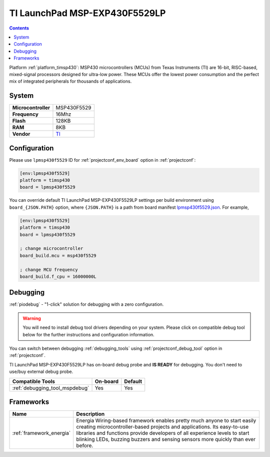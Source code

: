 ..  Copyright (c) 2014-present PlatformIO <contact@platformio.org>
    Licensed under the Apache License, Version 2.0 (the "License");
    you may not use this file except in compliance with the License.
    You may obtain a copy of the License at
       http://www.apache.org/licenses/LICENSE-2.0
    Unless required by applicable law or agreed to in writing, software
    distributed under the License is distributed on an "AS IS" BASIS,
    WITHOUT WARRANTIES OR CONDITIONS OF ANY KIND, either express or implied.
    See the License for the specific language governing permissions and
    limitations under the License.

.. _board_timsp430_lpmsp430f5529:

TI LaunchPad MSP-EXP430F5529LP
==============================

.. contents::

Platform :ref:`platform_timsp430`: MSP430 microcontrollers (MCUs) from Texas Instruments (TI) are 16-bit, RISC-based, mixed-signal processors designed for ultra-low power. These MCUs offer the lowest power consumption and the perfect mix of integrated peripherals for thousands of applications.

System
------

.. list-table::

  * - **Microcontroller**
    - MSP430F5529
  * - **Frequency**
    - 16Mhz
  * - **Flash**
    - 128KB
  * - **RAM**
    - 8KB
  * - **Vendor**
    - `TI <http://www.ti.com/ww/en/launchpad/launchpads-msp430-msp-exp430f5529lp.html?utm_source=platformio&utm_medium=docs>`__


Configuration
-------------

Please use ``lpmsp430f5529`` ID for :ref:`projectconf_env_board` option in :ref:`projectconf`:

.. code-block:: ini

  [env:lpmsp430f5529]
  platform = timsp430
  board = lpmsp430f5529

You can override default TI LaunchPad MSP-EXP430F5529LP settings per build environment using
``board_{JSON.PATH}`` option, where ``{JSON.PATH}`` is a path from
board manifest `lpmsp430f5529.json <https://github.com/platformio/platform-timsp430/blob/master/boards/lpmsp430f5529.json>`_. For example,

.. code-block:: ini

  [env:lpmsp430f5529]
  platform = timsp430
  board = lpmsp430f5529

  ; change microcontroller
  board_build.mcu = msp430f5529

  ; change MCU frequency
  board_build.f_cpu = 16000000L

Debugging
---------

:ref:`piodebug` - "1-click" solution for debugging with a zero configuration.

.. warning::
    You will need to install debug tool drivers depending on your system.
    Please click on compatible debug tool below for the further
    instructions and configuration information.

You can switch between debugging :ref:`debugging_tools` using
:ref:`projectconf_debug_tool` option in :ref:`projectconf`.

TI LaunchPad MSP-EXP430F5529LP has on-board debug probe and **IS READY** for debugging. You don't need to use/buy external debug probe.

.. list-table::
  :header-rows:  1

  * - Compatible Tools
    - On-board
    - Default
  * - :ref:`debugging_tool_mspdebug`
    - Yes
    - Yes

Frameworks
----------
.. list-table::
    :header-rows:  1

    * - Name
      - Description

    * - :ref:`framework_energia`
      - Energia Wiring-based framework enables pretty much anyone to start easily creating microcontroller-based projects and applications. Its easy-to-use libraries and functions provide developers of all experience levels to start blinking LEDs, buzzing buzzers and sensing sensors more quickly than ever before.